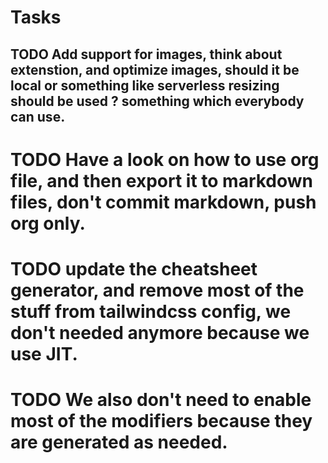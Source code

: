 * Tasks
** TODO Add support for images, think about extenstion, and optimize images, should it be local or something like serverless resizing should be used ? something which everybody can use.



* TODO Have a look on how to use org file, and then export it to markdown files, don't commit markdown, push org only.

* TODO update the cheatsheet generator, and remove most of the stuff from tailwindcss config, we don't needed anymore because we use JIT.
* TODO We also don't need to enable most of the modifiers because they are generated as needed.
